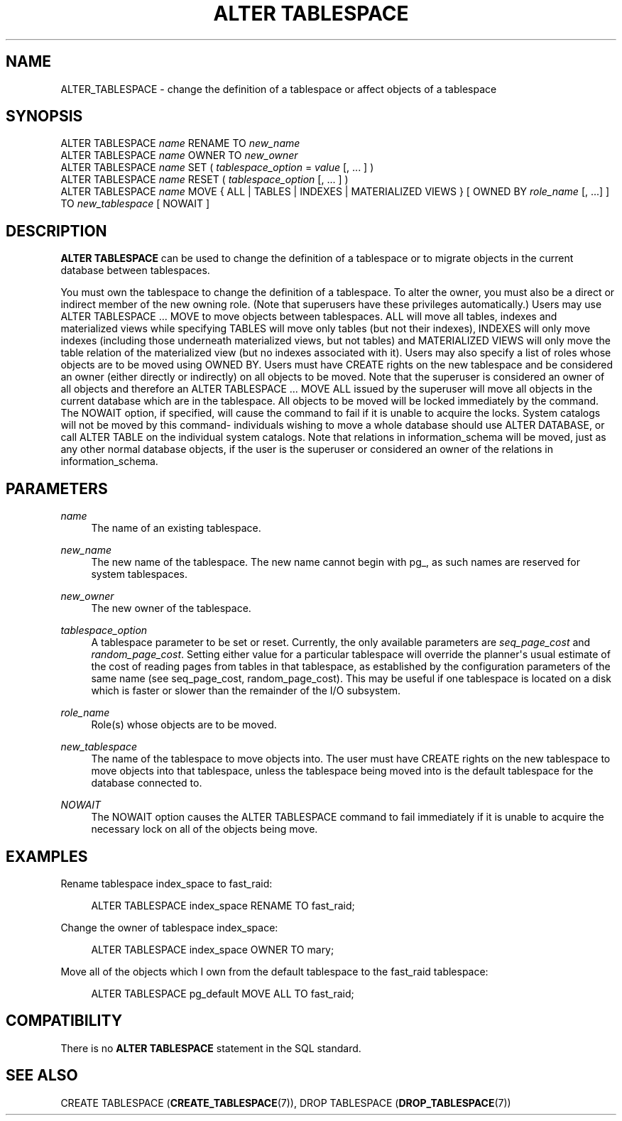 '\" t
.\"     Title: ALTER TABLESPACE
.\"    Author: The PostgreSQL Global Development Group
.\" Generator: DocBook XSL Stylesheets v1.76.1 <http://docbook.sf.net/>
.\"      Date: 2014
.\"    Manual: PostgreSQL 9.4beta2 Documentation
.\"    Source: PostgreSQL 9.4beta2
.\"  Language: English
.\"
.TH "ALTER TABLESPACE" "7" "2014" "PostgreSQL 9.4beta2" "PostgreSQL 9.4beta2 Documentation"
.\" -----------------------------------------------------------------
.\" * Define some portability stuff
.\" -----------------------------------------------------------------
.\" ~~~~~~~~~~~~~~~~~~~~~~~~~~~~~~~~~~~~~~~~~~~~~~~~~~~~~~~~~~~~~~~~~
.\" http://bugs.debian.org/507673
.\" http://lists.gnu.org/archive/html/groff/2009-02/msg00013.html
.\" ~~~~~~~~~~~~~~~~~~~~~~~~~~~~~~~~~~~~~~~~~~~~~~~~~~~~~~~~~~~~~~~~~
.ie \n(.g .ds Aq \(aq
.el       .ds Aq '
.\" -----------------------------------------------------------------
.\" * set default formatting
.\" -----------------------------------------------------------------
.\" disable hyphenation
.nh
.\" disable justification (adjust text to left margin only)
.ad l
.\" -----------------------------------------------------------------
.\" * MAIN CONTENT STARTS HERE *
.\" -----------------------------------------------------------------
.\" ALTER TABLESPACE
.SH "NAME"
ALTER_TABLESPACE \- change the definition of a tablespace or affect objects of a tablespace
.SH "SYNOPSIS"
.sp
.nf
ALTER TABLESPACE \fIname\fR RENAME TO \fInew_name\fR
ALTER TABLESPACE \fIname\fR OWNER TO \fInew_owner\fR
ALTER TABLESPACE \fIname\fR SET ( \fItablespace_option\fR = \fIvalue\fR [, \&.\&.\&. ] )
ALTER TABLESPACE \fIname\fR RESET ( \fItablespace_option\fR [, \&.\&.\&. ] )
ALTER TABLESPACE \fIname\fR MOVE { ALL | TABLES | INDEXES | MATERIALIZED VIEWS } [ OWNED BY \fIrole_name\fR [, \&.\&.\&.] ] TO \fInew_tablespace\fR [ NOWAIT ]
.fi
.SH "DESCRIPTION"
.PP

\fBALTER TABLESPACE\fR
can be used to change the definition of a tablespace or to migrate objects in the current database between tablespaces\&.
.PP
You must own the tablespace to change the definition of a tablespace\&. To alter the owner, you must also be a direct or indirect member of the new owning role\&. (Note that superusers have these privileges automatically\&.) Users may use ALTER TABLESPACE \&.\&.\&. MOVE to move objects between tablespaces\&. ALL will move all tables, indexes and materialized views while specifying TABLES will move only tables (but not their indexes), INDEXES will only move indexes (including those underneath materialized views, but not tables) and MATERIALIZED VIEWS will only move the table relation of the materialized view (but no indexes associated with it)\&. Users may also specify a list of roles whose objects are to be moved using OWNED BY\&. Users must have CREATE rights on the new tablespace and be considered an owner (either directly or indirectly) on all objects to be moved\&. Note that the superuser is considered an owner of all objects and therefore an ALTER TABLESPACE \&.\&.\&. MOVE ALL issued by the superuser will move all objects in the current database which are in the tablespace\&. All objects to be moved will be locked immediately by the command\&. The NOWAIT option, if specified, will cause the command to fail if it is unable to acquire the locks\&. System catalogs will not be moved by this command\- individuals wishing to move a whole database should use ALTER DATABASE, or call ALTER TABLE on the individual system catalogs\&. Note that relations in
information_schema
will be moved, just as any other normal database objects, if the user is the superuser or considered an owner of the relations in
information_schema\&.
.SH "PARAMETERS"
.PP
\fIname\fR
.RS 4
The name of an existing tablespace\&.
.RE
.PP
\fInew_name\fR
.RS 4
The new name of the tablespace\&. The new name cannot begin with
pg_, as such names are reserved for system tablespaces\&.
.RE
.PP
\fInew_owner\fR
.RS 4
The new owner of the tablespace\&.
.RE
.PP
\fItablespace_option\fR
.RS 4
A tablespace parameter to be set or reset\&. Currently, the only available parameters are
\fIseq_page_cost\fR
and
\fIrandom_page_cost\fR\&. Setting either value for a particular tablespace will override the planner\*(Aqs usual estimate of the cost of reading pages from tables in that tablespace, as established by the configuration parameters of the same name (see
seq_page_cost,
random_page_cost)\&. This may be useful if one tablespace is located on a disk which is faster or slower than the remainder of the I/O subsystem\&.
.RE
.PP
\fIrole_name\fR
.RS 4
Role(s) whose objects are to be moved\&.
.RE
.PP
\fInew_tablespace\fR
.RS 4
The name of the tablespace to move objects into\&. The user must have CREATE rights on the new tablespace to move objects into that tablespace, unless the tablespace being moved into is the default tablespace for the database connected to\&.
.RE
.PP
\fINOWAIT\fR
.RS 4
The NOWAIT option causes the ALTER TABLESPACE command to fail immediately if it is unable to acquire the necessary lock on all of the objects being move\&.
.RE
.SH "EXAMPLES"
.PP
Rename tablespace
index_space
to
fast_raid:
.sp
.if n \{\
.RS 4
.\}
.nf
ALTER TABLESPACE index_space RENAME TO fast_raid;
.fi
.if n \{\
.RE
.\}
.PP
Change the owner of tablespace
index_space:
.sp
.if n \{\
.RS 4
.\}
.nf
ALTER TABLESPACE index_space OWNER TO mary;
.fi
.if n \{\
.RE
.\}
.PP
Move all of the objects which I own from the default tablespace to the
fast_raid
tablespace:
.sp
.if n \{\
.RS 4
.\}
.nf
ALTER TABLESPACE pg_default MOVE ALL TO fast_raid;
.fi
.if n \{\
.RE
.\}
.SH "COMPATIBILITY"
.PP
There is no
\fBALTER TABLESPACE\fR
statement in the SQL standard\&.
.SH "SEE ALSO"
CREATE TABLESPACE (\fBCREATE_TABLESPACE\fR(7)), DROP TABLESPACE (\fBDROP_TABLESPACE\fR(7))
